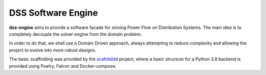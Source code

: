 DSS Software Engine
===================

**dss-engine** aims to provide a software facade for solving Power Flow on Distribution Systems.
The main idea is to completely decouple the solver engine from the domain problem.

In order to do that, we shall use a Domain Driven approach, always attempting to reduce
complexity and allowing the project to evolve into more robust designs.

The basic scaffolding was provided by the scafollddd_ project, where a basic structure
for a Python 3.8 backend is provided using Poetry, Falcon and Docker-compose.

.. _scafollddd: https://python-poetry.org/